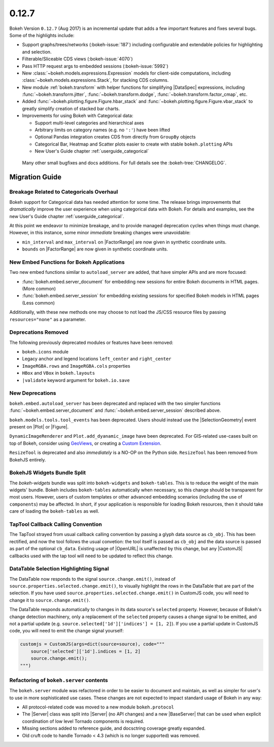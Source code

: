 .. _release-0-12-7:

0.12.7
======

Bokeh Version ``0.12.7`` (Aug 2017) is an incremental update that adds a few
important features and fixes several bugs. Some of the highlights include:

* Support graphs/trees/networks (:bokeh-issue:`187`) including configurable
  and extendable policies for highlighting and selection.
* Filterable/Sliceable CDS views (:bokeh-issue:`4070`)
* Pass HTTP request args to embedded sessions (:bokeh-issue:`5992`)
* New :class:`~bokeh.models.expressions.Expression` models for client-side
  computations, including :class:`~bokeh.models.expressions.Stack`, for
  stacking CDS columns.
* New module :ref:`bokeh.transform` with helper functions for simplifying
  |DataSpec| expressions, including  :func:`~bokeh.transform.jitter`,
  :func:`~bokeh.transform.dodge`, :func:`~bokeh.transform.factor_cmap`, etc.
* Added :func:`~bokeh.plotting.figure.Figure.hbar_stack` and
  :func:`~bokeh.plotting.figure.Figure.vbar_stack` to greatly simplify
  creation of stacked bar charts.
* Improvements for using Bokeh with Categorical data:

  - Support multi-level categories and hierarchical axes
  - Arbitrary limits on category names (e.g. no ``':'``) have been lifted
  - Optional Pandas integration creates CDS from directly from ``GroupBy``
    objects
  - Categorical Bar, Heatmap and Scatter plots easier to create with stable
    ``bokeh.plotting`` APIs
  - New User's Guide chapter :ref:`userguide_categorical`

 Many other small bugfixes and docs additions. For full details see the
 :bokeh-tree:`CHANGELOG`.

.. _release-0-12-7-migration:

Migration Guide
---------------

Breakage Related to Categoricals Overhaul
~~~~~~~~~~~~~~~~~~~~~~~~~~~~~~~~~~~~~~~~~

Bokeh support for Categorical data has needed attention for some time.
The release brings improvements that *dramatically* improve the user
experience when using categorical data with Bokeh. For details and
examples, see the new User's Guide chapter :ref:`userguide_categorical`.

At this point we endeavor to minimize breakage, and to provide managed
deprecation cycles when things must change. However, in this instance,
some minor *immediate* breaking changes were unavoidable:

* ``min_interval`` and ``max_interval`` on |FactorRange| are now
  given in synthetic coordinate units.

* ``bounds`` on |FactorRange| are now given in synthetic coordinate
  units.

New Embed Functions for Bokeh Applications
~~~~~~~~~~~~~~~~~~~~~~~~~~~~~~~~~~~~~~~~~~

Two new embed functions similar to ``autoload_server`` are added, that have
simpler APIs and are more focused:

* :func:`bokeh.embed.server_document` for embedding new sessions for entire
  Bokeh documents in HTML pages. (More common)

* :func:`bokeh.embed.server_session` for embedding existing sessions for
  specified Bokeh models in HTML pages (Less common)

Additionally, with these new methods one may choose to not load the JS/CSS
resource files by passing ``resources="none"`` as a parameter.

Deprecations Removed
~~~~~~~~~~~~~~~~~~~~

The following previously deprecated modules or features have been removed:

* ``bokeh.icons`` module

* Legacy anchor and legend locations ``left_center`` and ``right_center``

* ``ImageRGBA.rows`` and ``ImageRGBA.cols`` properties

* ``HBox`` and ``VBox`` in ``bokeh.layouts``

* ``|validate`` keyword argument for ``bokeh.io.save``

New Deprecations
~~~~~~~~~~~~~~~~

``bokeh.embed.autoload_server`` has been deprecated and replaced with the
two simpler functions :func:`~bokeh.embed.server_document` and
:func:`~bokeh.embed.server_session` described above.

``bokeh.models.tools.tool_events`` has been deprecated. Users should instead
use the |SelectionGeometry| event present on |Plot| or |Figure|.

``DynamicImageRenderer`` and ``Plot.add_dyanamic_image`` have been deprecated.
For GIS-related use-cases built on top of Bokeh, consider using
GeoViews_, or creating a `Custom Extension`_.

``ResizeTool`` is deprecated and also *immediately* is a NO-OP on the Python
side. ``ResizeTool`` has been removed from BokehJS entirely.

BokehJS Widgets Bundle Split
~~~~~~~~~~~~~~~~~~~~~~~~~~~~

The `bokeh-widgets` bundle was split into ``bokeh-widgets`` and
``bokeh-tables``. This is to reduce the weight of the main widgets' bundle.
Bokeh includes ``bokeh-tables`` automatically when necessary, so this change
should be transparent for most users. However, users of custom templates or
other advanced embedding scenarios (including the use of ``components``) may
be affected. In short, if your application is responsible for loading Bokeh
resources, then it should take care of loading the ``bokeh-tables`` as well.

TapTool Callback Calling Convention
~~~~~~~~~~~~~~~~~~~~~~~~~~~~~~~~~~~

The TapTool strayed from usual callback calling convention by passing a glyph
data source as ``cb_obj``. This has been rectified, and now the tool follows the
usual convetion: the tool itself is passed as ``cb_obj`` and the data source is
passed as part of the optional ``cb_data``. Existing usage of |OpenURL| is
unaffected by this change, but any |CustomJS| callbacks used with the tap tool
will need to be updated to reflect this change.

DataTable Selection Highlighting Signal
~~~~~~~~~~~~~~~~~~~~~~~~~~~~~~~~~~~~~~~

The DataTable now responds to the signal ``source.change.emit()``, instead of
``source.properties.selected.change.emit()``, to visually highlight the rows in the
DataTable that are part of the selection. If you have used
``source.properties.selected.change.emit()`` in CustomJS code, you will need to
change it to ``source.change.emit()``.

The DataTable responds automatically to changes in its data source's ``selected``
property. However, because of Bokeh's change detection machinery, only a replacement
of the ``selected`` property causes a change signal to be emitted, and not a partial update
(e.g. ``source.selected['1d']['indices'] = [1, 2]``). If you use a partial update in CustomJS
code, you will need to emit the change signal yourself:

.. code-block:: python

    customjs = CustomJS(args=dict(source=source), code="""
        source['selected']['1d'].indices = [1, 2]
        source.change.emit();
    """)

Refactoring of ``bokeh.server`` contents
~~~~~~~~~~~~~~~~~~~~~~~~~~~~~~~~~~~~~~~~

The ``bokeh.server`` module was refactored in order to be easier to document
and maintain, as well as simpler for user's to use in more sophisticated use
cases. These changes are not expected to impact standard usage of Bokeh in any
way:

* All protocol-related code was moved to a new module ``bokeh.protocol``

* The |Server| class was split into |Server| (no API changes) and a new
  |BaseServer| that can be used when explicit coordination of low level
  Tornado components is required.

* Missing sections added to reference guide, and docsctring coverage greatly
  expanded.

* Old cruft code to handle Tornado < 4.3 (which is no longer supported) was
  removed.

.. _Custom Extension: https://bokeh.pydata.org/en/latest/docs/user_guide/extensions.html
.. _GeoViews: http://geo.holoviews.org
.. _project roadmap: https://bokehplots.com/pages/roadmap.html
